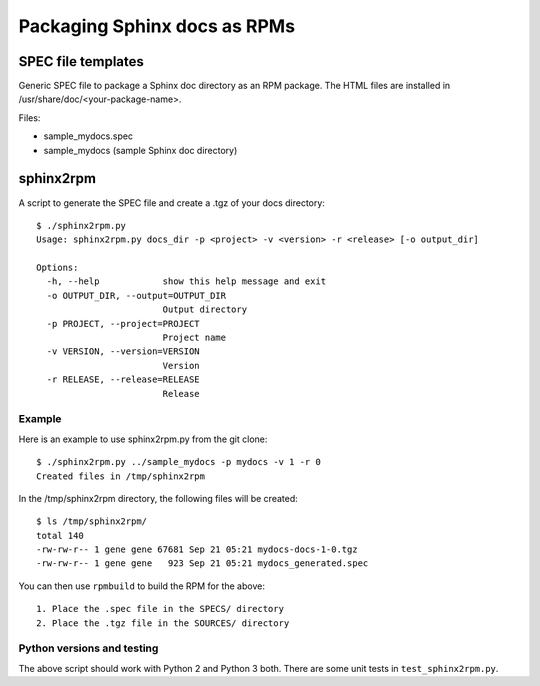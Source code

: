Packaging Sphinx docs as RPMs
-----------------------------

SPEC file templates
===================

Generic SPEC file to package a Sphinx doc directory as an RPM
package. The HTML files are installed in /usr/share/doc/<your-package-name>.

Files:

- sample_mydocs.spec
- sample_mydocs (sample Sphinx doc directory)

sphinx2rpm
==========

A script to  generate the SPEC file and create a .tgz of your docs
directory::

    $ ./sphinx2rpm.py
    Usage: sphinx2rpm.py docs_dir -p <project> -v <version> -r <release> [-o output_dir]

    Options:
      -h, --help            show this help message and exit
      -o OUTPUT_DIR, --output=OUTPUT_DIR
			    Output directory
      -p PROJECT, --project=PROJECT
			    Project name
      -v VERSION, --version=VERSION
			    Version
      -r RELEASE, --release=RELEASE
			    Release

Example
~~~~~~~

Here is an example to use sphinx2rpm.py from the git clone::


    $ ./sphinx2rpm.py ../sample_mydocs -p mydocs -v 1 -r 0
    Created files in /tmp/sphinx2rpm

In the /tmp/sphinx2rpm directory, the following files will be created::

    $ ls /tmp/sphinx2rpm/
    total 140
    -rw-rw-r-- 1 gene gene 67681 Sep 21 05:21 mydocs-docs-1-0.tgz
    -rw-rw-r-- 1 gene gene   923 Sep 21 05:21 mydocs_generated.spec


You can then use ``rpmbuild`` to build the RPM for the above::

    1. Place the .spec file in the SPECS/ directory
    2. Place the .tgz file in the SOURCES/ directory

Python versions and testing
~~~~~~~~~~~~~~~~~~~~~~~~~~~

The above script should work with Python 2 and Python 3 both. There are some unit tests
in ``test_sphinx2rpm.py``.
